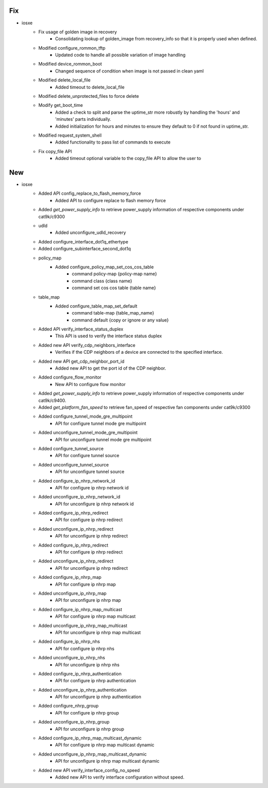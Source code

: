--------------------------------------------------------------------------------
                                      Fix                                       
--------------------------------------------------------------------------------

* iosxe
    * Fix usage of golden image in recovery
        * Consolidating lookup of golden_image from recovery_info so that it is properly used when defined.
    * Modified configure_rommon_tftp
        * Updated code to handle all possible variation of image handling
    * Modified device_rommon_boot
        * Changed sequence of condition when image is not passed in clean yaml
    * Modified delete_local_file
        * Added timeout to delete_local_file
    * Modified delete_unprotected_files to force delete
    * Modify get_boot_time
        * Added a check to split and parse the uptime_str more robustly by handling the 'hours' and 'minutes' parts individually.
        * Added initialization for hours and minutes to ensure they default to 0 if not found in uptime_str.
    * Modified request_system_shell
        * Added functionality to pass list of commands to execute
    * Fix copy_file API
        * Added timeout optional variable to the copy_file API to allow the user to


--------------------------------------------------------------------------------
                                      New                                       
--------------------------------------------------------------------------------

* iosxe
    * Added API config_replace_to_flash_memory_force
        * Added API to configure replace to flash memory force
    * Added `get_power_supply_info` to retrieve power_supply information of respective components under cat9k/c9300
    * udld
        * Added unconfigure_udld_recovery
    * Added configure_interface_dot1q_ethertype
    * Added configure_subinterface_second_dot1q
    * policy_map
        * Added configure_policy_map_set_cos_cos_table
            * command policy-map {policy-map name}
            * command class {class name}
            * command set cos cos table {table name}
    * table_map
        * Added configure_table_map_set_default
            * command table-map {table_map_name}
            * command default {copy or ignore or any value}
    * Added API verify_interface_status_duplex
        * This API is used to verify the interface status duplex
    * Added new API verify_cdp_neighbors_interface
        * Verifies if the CDP neighbors of a device are connected to the specified interface.
    * Added new API get_cdp_neighbor_port_id
        * Added new API to get the port id of the CDP neighbor.
    * Added configure_flow_monitor
        * New API to configure flow monitor
    * Added `get_power_supply_info` to retrieve power_supply information of respective components under cat9k/c9400.
    * Added `get_platform_fan_speed` to retrieve fan_speed of respective fan components under cat9k/c9300
    * Added configure_tunnel_mode_gre_multipoint
        * API for configure tunnel mode gre multipoint
    * Added unconfigure_tunnel_mode_gre_multipoint
        * API for unconfigure tunnel mode gre multipoint
    * Added configure_tunnel_source
        * API for configure tunnel source
    * Added unconfigure_tunnel_source
        * API for unconfigure tunnel source
    * Added configure_ip_nhrp_network_id
        * API for configure ip nhrp network id
    * Added unconfigure_ip_nhrp_network_id
        * API for unconfigure ip nhrp network id
    * Added configure_ip_nhrp_redirect
        * API for configure ip nhrp redirect
    * Added unconfigure_ip_nhrp_redirect
        * API for unconfigure ip nhrp redirect
    * Added configure_ip_nhrp_redirect
        * API for configure ip nhrp redirect
    * Added unconfigure_ip_nhrp_redirect
        * API for unconfigure ip nhrp redirect
    * Added configure_ip_nhrp_map
        * API for configure ip nhrp map
    * Added unconfigure_ip_nhrp_map
        * API for unconfigure ip nhrp map
    * Added configure_ip_nhrp_map_multicast
        * API for configure ip nhrp map multicast
    * Added unconfigure_ip_nhrp_map_multicast
        * API for unconfigure ip nhrp map multicast
    * Added configure_ip_nhrp_nhs
        * API for configure ip nhrp nhs
    * Added unconfigure_ip_nhrp_nhs
        * API for unconfigure ip nhrp nhs
    * Added configure_ip_nhrp_authentication
        * API for configure ip nhrp authentication
    * Added unconfigure_ip_nhrp_authentication
        * API for unconfigure ip nhrp authentication
    * Added configure_nhrp_group
        * API for configure ip nhrp group
    * Added unconfigure_ip_nhrp_group
        * API for unconfigure ip nhrp group
    * Added configure_ip_nhrp_map_multicast_dynamic
        * API for configure ip nhrp map multicast dynamic
    * Added unconfigure_ip_nhrp_map_multicast_dynamic
        * API for unconfigure ip nhrp map multicast dynamic
    * Added new API verify_interface_config_no_speed
        * Added new API to verify interface configuration without speed.




